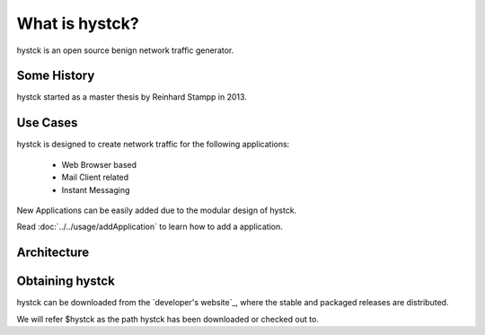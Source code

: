 ===============
What is hystck?
===============

hystck is an open source benign network traffic generator.

Some History
============

hystck started as a master thesis by Reinhard Stampp in 2013.

Use Cases
=========

hystck is designed to create network traffic for the following applications:

    * Web Browser based
    * Mail Client related
    * Instant Messaging

New Applications can be easily added due to the modular design of hystck.

Read :doc:`../../usage/addApplication` to learn how to add a application.

Architecture
============

.. image:: architecture.png

Obtaining hystck
================

hystck can be downloaded from the `developer's website`_, where the stable and
packaged releases are distributed.


We will refer $hystck as the path hystck has been downloaded or checked out to.


